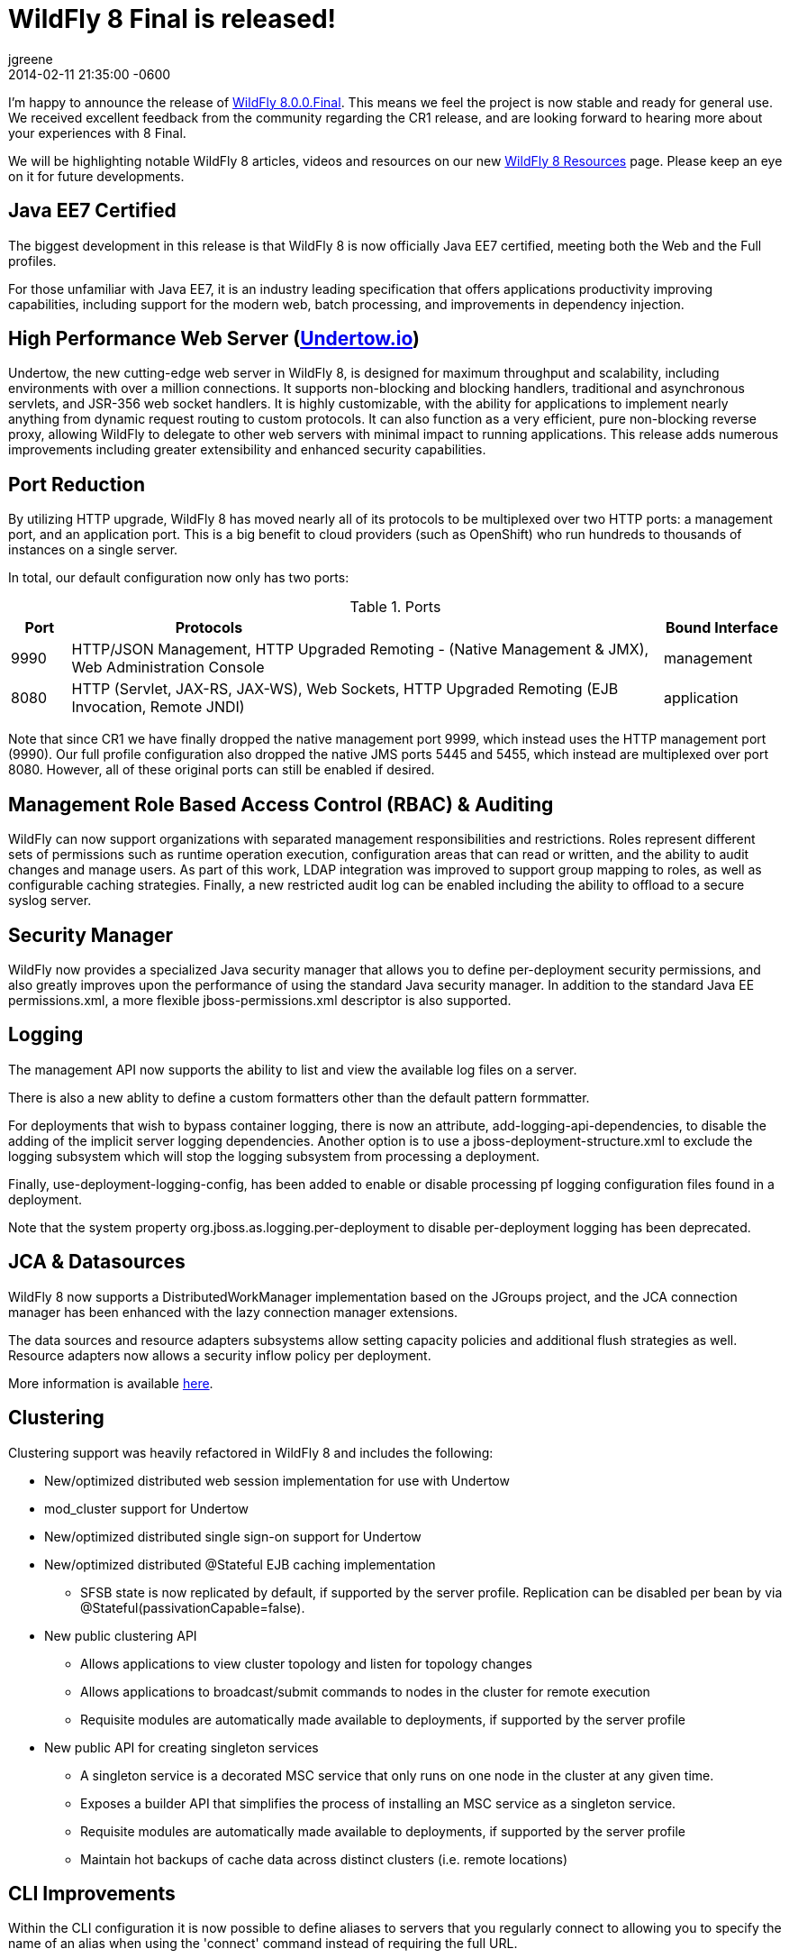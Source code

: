 = WildFly 8 Final is released!
jgreene
2014-02-11
:revdate: 2014-02-11 21:35:00 -0600
:awestruct-tags: [announcement, release]
:awestruct-layout: blog
:source-highlighter: coderay

I'm happy to announce the release of link:{base_url}/downloads/[WildFly 8.0.0.Final]. This means
we feel the project is now stable and ready for general use. We received excellent 
feedback from the community regarding the CR1 release, and are looking forward to hearing more
about your experiences with 8 Final. 

We will be highlighting notable WildFly 8 articles, videos and resources on our new 
link:{base_url}/8/[WildFly 8 Resources] page. Please keep an eye on it for future developments. 

Java EE7 Certified
------------------
The biggest development in this release is that WildFly 8 is now officially Java EE7 certified, 
meeting both the Web and the Full profiles.

For those unfamiliar with Java EE7, it is an industry leading specification that offers
applications productivity improving capabilities, including support for the modern web, 
batch processing, and improvements in dependency injection. 


High Performance Web Server (http://undertow.io/[Undertow.io])
--------------------------------------------------------------
Undertow, the new cutting-edge web server in WildFly 8, is designed for
maximum throughput and scalability, including environments with over a
million connections. It supports non-blocking and blocking handlers,
traditional and asynchronous servlets, and JSR-356 web socket handlers.
It is highly customizable, with the ability for applications to
implement nearly anything from dynamic request routing to custom
protocols. It can also function as a very efficient, pure non-blocking
reverse proxy, allowing WildFly to delegate to other web servers with
minimal impact to running applications. This release adds numerous
improvements including greater extensibility and enhanced security 
capabilities.

Port Reduction
--------------
By utilizing HTTP upgrade, WildFly 8 has moved nearly all of its protocols to be multiplexed 
over two HTTP ports: a management port, and an application port.  This is a big benefit to 
cloud providers (such as OpenShift) who run hundreds to thousands of instances on a single 
server. 

In total, our default configuration now only has two ports:

.Ports
[cols="<1,<10,<2",options="header"]
|=============================================================================================================================
|Port|Protocols                                                                                            | Bound Interface
|9990|HTTP/JSON Management, HTTP Upgraded Remoting - (Native Management & JMX), Web Administration Console | management
|8080|HTTP (Servlet, JAX-RS, JAX-WS), Web Sockets, HTTP Upgraded Remoting (EJB Invocation, Remote JNDI)    | application
|=============================================================================================================================

Note that since CR1 we have finally dropped the native management port 9999, which instead uses the HTTP management port (9990).
Our full profile configuration also dropped the native JMS ports 5445 and 5455, which instead are multiplexed over port 8080. However,
all of these original ports can still be enabled if desired.

Management Role Based Access Control (RBAC) & Auditing
------------------------------------------------------
WildFly can now support organizations with separated management
responsibilities and restrictions. Roles represent different sets of
permissions such as runtime operation execution, configuration areas
that can read or written, and the ability to audit changes and manage
users. As part of this work, LDAP integration was improved to support
group mapping to roles, as well as configurable caching strategies.
Finally, a new restricted audit log can be enabled including 
the ability to offload to a secure syslog server. 

Security Manager
----------------
WildFly now provides a specialized Java security manager that allows you to define
per-deployment security permissions, and also greatly improves upon the performance
of using the standard Java security manager. In addition to the standard Java EE permissions.xml, 
a more flexible jboss-permissions.xml descriptor is also supported.

Logging
-------
The management API now supports the ability to list and view the available log files on a server.

There is also a new ablity to define a custom formatters other than the default pattern formmatter.

For deployments that wish to bypass container logging, there is now an attribute, 
add-logging-api-dependencies, to disable the adding of the implicit server logging dependencies. 
Another option is to use a jboss-deployment-structure.xml to exclude the logging subsystem which 
will stop the logging subsystem from processing a deployment. 

Finally, use-deployment-logging-config, has been added to enable or disable processing pf
logging configuration files found in a deployment. 

Note that the system property org.jboss.as.logging.per-deployment to disable per-deployment logging has 
been deprecated. 

JCA & Datasources
-----------------
WildFly 8 now supports a DistributedWorkManager implementation based on the JGroups project, and 
the JCA connection manager has been enhanced with the lazy connection manager extensions.

The data sources and resource adapters subsystems allow setting capacity policies and additional
flush strategies as well. Resource adapters now allows a security inflow policy per deployment.

More information is available link:http://www.ironjacamar.org/news/2013/08/06/IronJacamar110Finalreleased.html[here].

Clustering
----------
Clustering support was heavily refactored in WildFly 8 and includes the following:

* New/optimized distributed web session implementation for use with
Undertow
* mod_cluster support for Undertow
* New/optimized distributed single sign-on support for Undertow
* New/optimized distributed @Stateful EJB caching implementation
 - SFSB state is now replicated by default, if supported by the server
profile.  Replication can be disabled per bean by via
@Stateful(passivationCapable=false).

* New public clustering API
 - Allows applications to view cluster topology and listen for topology
changes
 - Allows applications to broadcast/submit commands to nodes in the
cluster for remote execution
 - Requisite modules are automatically made available to deployments,
if supported by the server profile

* New public API for creating singleton services
 - A singleton service is a decorated MSC service that only runs on one
node in the cluster at any given time.
 - Exposes a builder API that simplifies the process of installing an
MSC service as a singleton service.
 - Requisite modules are automatically made available to deployments,
if supported by the server profile
 - Maintain hot backups of cache data across distinct clusters (i.e.
remote locations)

CLI Improvements
----------------
Within the CLI configuration it is now possible to define aliases to 
servers that you regularly connect to allowing you to specify the name 
of an alias when using the 'connect' command instead of requiring the 
full URL.

The CLI GUI now lets you "Explore" any node in the tree.  This makes it much
easier to work on a single section of the tree and is particularly
useful in domain mode when the tree gets huge.
https://community.jboss.org/wiki/AGUIForTheCommandLineInterface#explore

Patching
--------
The infrastructure to support the application of patches to an existing
install has been implemented. This capability allows for a remote client
to install and rollback new static modules and binary files using the
WildFly management protocol.

New Minimalistic "Core" Distribution
------------------------------------
A new download option is now available in WildFly 8, called the "core" distribution.
This distribution is ideal for framework authors that want to build their own application 
runtime using the powerful WildFly 8 architecture. 

This architecture includes:

* Rich management later supporting configuration persistence, hot runtime updates, and unified set of tools and protocols.
* Fully concurrent service container with advanced capabilities
* Modular class loading which enables multi-tenancy of applications
* Pluggable hot deployment layer
* Built-in lightweight web server (supports the HTTP/JSON management protocol)

Improved JDK8 Compatibility
---------------------------
This release has improved compatibility with JDK8, and we now encourage everyone interested
in Java 8 to run WildFly 8 on it as well. Expect future releases of WildFly to include APIs that
take advantage of the new language features.

Web Services
------------
A number of major web services improvements also occured in this release:

* WebServiceFeature to control when to create new Apache CXF Bus 
instances and when / how to share them in the container. You can read 
more about the new feature
link:https://docs.jboss.org/author/display/WFLY8/Apache+CXF+integration#ApacheCXFintegration-BusselectionstrategiesforJAXWSclients[here].
* WS-Policy code-first improvements (@PolicySets) allow users to choose desired policy assertions
  among a list of pre-defined groups and scenarios. More information is available link:https://docs.jboss.org/author/display/WFLY8/WS-Policy#WS-Policy-Policysets[here].
* WS-Discovery support allows selected deployments to be automatically registered with the discovery service so that outside consumers can discover available endpoints. See the link:https://docs.jboss.org/author/display/WFLY8/WS-Discovery[documentation] for more information.

REST
----
WildFly 8 includes RESTEasy 3 which supports the standard Java EE REST APIs (JAX-RS 2.0) and also 
provides a number of useful extensions including JSON Web Encryption, Jackson, Yaml, JSON-P, and Jettison. 

Hibernate Search
----------------
Hibernate Search is now offered out of the box in WildFly. Hibernate Search indexes objects for fast 
full-text searching. Multiple data sources are supported including Infinispan and standard database entities.

Pruning
-------
Java EE7 no longer requires the following technologies:

* CMP - JPA offers much more performant and flexible API.
* JAX-RPC - JAX-WS offers a much more accurate and complete solution.
* JSR-88 - Very little adoptionr. Most preferred the more complete deployment APIs provided by venders.

We decided to completely remove support for these technologies due to the high maintenance cost, low community interest, and 
much better alternative solutions. If you are not able to port at this time, we recommend looking at JBoss EAP6, which provides 
long term maintenance and support of these technologies,

Other Notable Updates
---------------------
* Non-clustered session persistence (disabled by default, might be enabled in a future release)
* CDI integration and performance improvements
* EJB SLSB pooling is disabled by default, which is a better performing configuration for most applications
* A number of significant JPA improvements including better support for OpenJPA and EclipseLink
* Batch now supports JDBC based backends, including a number of DB providers
* Generic JMS RAR for simplifying integration with third party messaging providers
* JASPIC compliance has greatly improved after a number of community contributions and testing (Thanks!)

Issue Resolution
----------------
* 211 issues were resolved since CR1

Component Updates
-----------------
* Arquillian 1.1.2.Final-wildfly-1
* Byteman 2.1.4
* EJB Client 2.0.0.Final
* Eclipse JDT Core Compiler 4.3.1
* Groovy 2.2.1
* Hal 2.1.1.Final
* Hibernate 4.3.1.Final
* Hibernate Search 4.5.0.Final
* Hibernate Validator 5.0.3.Final
* Hornetq 2.4.1.Final
* Invocation 1.2.1.Final
* Ironjacamar 1.1.3.Final
* JBeret 1.0.0.Final
* JBoss Logging 3.1.4.GA
* JBoss Logmanager 1.5.2.Final
* JBoss Marshalling 1.4.3.Final
* JGroups 3.4.2.Final
* Jackson 1.9.13
* Jastow 1.0.0.Final
* Jipijapa 1.0.1.Final
* Log4j JBoss LogManager 1.1.0.Final
* Metadata 8.0.0.Final
* Mod_cluster 1.3.0.Final
* Mojarras 2.2.5-jbossorg-3
* Msc 1.2.0.Final
* Narayana 5.0.0.Final
* Netty 4.0.15.Final
* Netty-xnio-transport 0.1.1.Final
* PicketBox 4.0.20.Final
* PicketLink 2.5.2.Final
* Remote naming 2.0.0.Final
* Remoting 4.0.0.Final
* Remoting JMX 2.0.0.Final
* SASL 1.0.4.Final
* Santuario 1.5.6
* Undertow 1.0.0.Final
* Weld 2.1.2.Final
* Wildfly Security Manager 1.0.0.Final
* XNIO 3.2.0.Final
